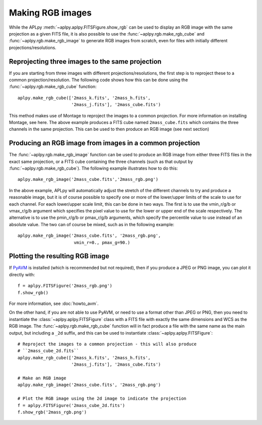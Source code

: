 Making RGB images
-----------------

While the APLpy :meth:`~aplpy.aplpy.FITSFigure.show_rgb` can be used to
display an RGB image with the same projection as a given FITS file, it is also
possible to use the :func:`~aplpy.rgb.make_rgb_cube` and
:func:`~aplpy.rgb.make_rgb_image` to generate RGB images from scratch, even
for files with initially different projections/resolutions.

Reprojecting three images to the same projection
^^^^^^^^^^^^^^^^^^^^^^^^^^^^^^^^^^^^^^^^^^^^^^^^

If you are starting from three images with different projections/resolutions,
the first step is to reproject these to a common projection/resolution. The
following code shows how this can be done using the
:func:`~aplpy.rgb.make_rgb_cube` function::

    aplpy.make_rgb_cube(['2mass_k.fits', '2mass_h.fits',
                         '2mass_j.fits'], '2mass_cube.fits')

This method makes use of Montage to reproject the images to a common
projection. For more information on installing Montage, see here. The above
example produces a FITS cube named ``2mass_cube.fits`` which contains the
three channels in the same projection. This can be used to then produce an RGB
image (see next section)

Producing an RGB image from images in a common projection
^^^^^^^^^^^^^^^^^^^^^^^^^^^^^^^^^^^^^^^^^^^^^^^^^^^^^^^^^

The :func:`~aplpy.rgb.make_rgb_image` function can be used to produce an RGB
image from either three FITS files in the exact same projection, or a FITS
cube containing the three channels (such as that output by
:func:`~aplpy.rgb.make_rgb_cube`). The following example illustrates how to do this::

    aplpy.make_rgb_image('2mass_cube.fits','2mass_rgb.png')

In the above example, APLpy will automatically adjust the stretch of the
different channels to try and produce a reasonable image, but it is of course
possible to specify one or more of the lower/upper limits of the scale to use
for each channel. For each lower/upper scale limit, this can be done in two
ways. The first is to use the vmin_r/g/b or vmax_r/g/b argument which
specifies the pixel value to use for the lower or upper end of the scale
respectively. The alternative is to use the pmin_r/g/b or pmax_r/g/b
arguments, which specify the percentile value to use instead of an absolute
value. The two can of course be mixed, such as in the following example::

    aplpy.make_rgb_image('2mass_cube.fits', '2mass_rgb.png',
                          vmin_r=0., pmax_g=90.)

Plotting the resulting RGB image
^^^^^^^^^^^^^^^^^^^^^^^^^^^^^^^^

If `PyAVM <http://astrofrog.github.io/pyavm/>`_ is installed (which is
recommended but not required), then if you produce a JPEG or PNG image, you
can plot it directly with::

    f = aplpy.FITSFigure('2mass_rgb.png')
    f.show_rgb()

For more information, see :doc:`howto_avm`.

On the other hand, if you are not able to use PyAVM, or need to use a format
other than JPEG or PNG, then you need to instantiate the
:class:`~aplpy.aplpy.FITSFigure` class with a FITS file with exactly the same
dimensions and WCS as the RGB image. The :func:`~aplpy.rgb.make_rgb_cube`
function will in fact produce a file with the same name as the main output,
but including a ``_2d`` suffix, and this can be used to instantiate
:class:`~aplpy.aplpy.FITSFigure`::

    # Reproject the images to a common projection - this will also produce
    # ``2mass_cube_2d.fits``
    aplpy.make_rgb_cube(['2mass_k.fits', '2mass_h.fits',
                         '2mass_j.fits'], '2mass_cube.fits')

    # Make an RGB image
    aplpy.make_rgb_image('2mass_cube.fits', '2mass_rgb.png')

    # Plot the RGB image using the 2d image to indicate the projection
    f = aplpy.FITSFigure('2mass_cube_2d.fits')
    f.show_rgb('2mass_rgb.png')
